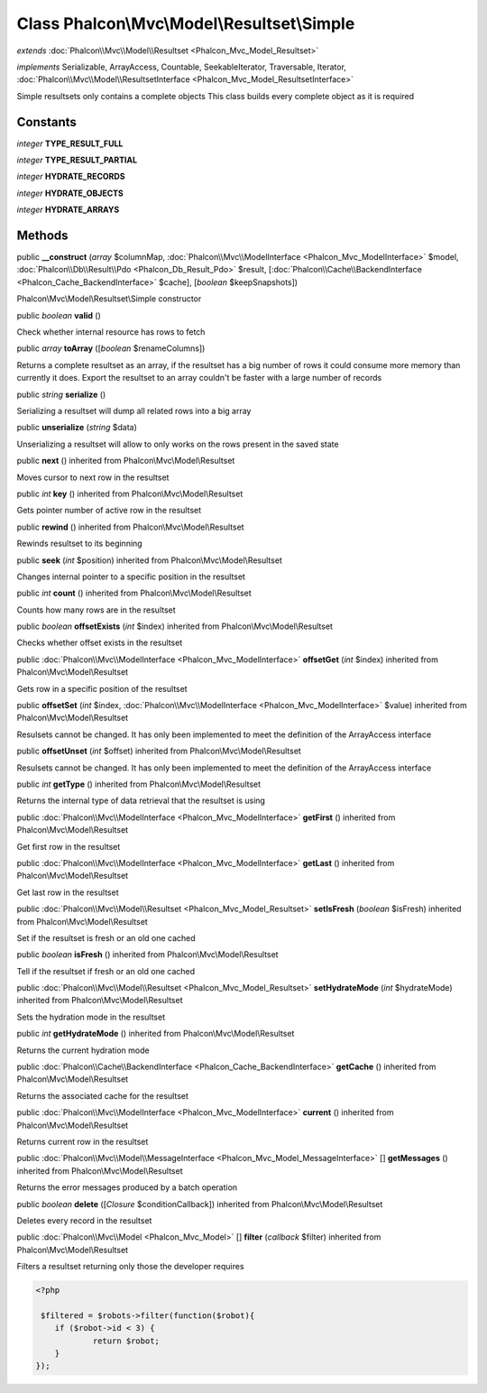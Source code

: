 Class **Phalcon\\Mvc\\Model\\Resultset\\Simple**
================================================

*extends* :doc:`Phalcon\\Mvc\\Model\\Resultset <Phalcon_Mvc_Model_Resultset>`

*implements* Serializable, ArrayAccess, Countable, SeekableIterator, Traversable, Iterator, :doc:`Phalcon\\Mvc\\Model\\ResultsetInterface <Phalcon_Mvc_Model_ResultsetInterface>`

Simple resultsets only contains a complete objects This class builds every complete object as it is required


Constants
---------

*integer* **TYPE_RESULT_FULL**

*integer* **TYPE_RESULT_PARTIAL**

*integer* **HYDRATE_RECORDS**

*integer* **HYDRATE_OBJECTS**

*integer* **HYDRATE_ARRAYS**

Methods
---------

public  **__construct** (*array* $columnMap, :doc:`Phalcon\\Mvc\\ModelInterface <Phalcon_Mvc_ModelInterface>` $model, :doc:`Phalcon\\Db\\Result\\Pdo <Phalcon_Db_Result_Pdo>` $result, [:doc:`Phalcon\\Cache\\BackendInterface <Phalcon_Cache_BackendInterface>` $cache], [*boolean* $keepSnapshots])

Phalcon\\Mvc\\Model\\Resultset\\Simple constructor



public *boolean*  **valid** ()

Check whether internal resource has rows to fetch



public *array*  **toArray** ([*boolean* $renameColumns])

Returns a complete resultset as an array, if the resultset has a big number of rows it could consume more memory than currently it does. Export the resultset to an array couldn't be faster with a large number of records



public *string*  **serialize** ()

Serializing a resultset will dump all related rows into a big array



public  **unserialize** (*string* $data)

Unserializing a resultset will allow to only works on the rows present in the saved state



public  **next** () inherited from Phalcon\\Mvc\\Model\\Resultset

Moves cursor to next row in the resultset



public *int*  **key** () inherited from Phalcon\\Mvc\\Model\\Resultset

Gets pointer number of active row in the resultset



public  **rewind** () inherited from Phalcon\\Mvc\\Model\\Resultset

Rewinds resultset to its beginning



public  **seek** (*int* $position) inherited from Phalcon\\Mvc\\Model\\Resultset

Changes internal pointer to a specific position in the resultset



public *int*  **count** () inherited from Phalcon\\Mvc\\Model\\Resultset

Counts how many rows are in the resultset



public *boolean*  **offsetExists** (*int* $index) inherited from Phalcon\\Mvc\\Model\\Resultset

Checks whether offset exists in the resultset



public :doc:`Phalcon\\Mvc\\ModelInterface <Phalcon_Mvc_ModelInterface>`  **offsetGet** (*int* $index) inherited from Phalcon\\Mvc\\Model\\Resultset

Gets row in a specific position of the resultset



public  **offsetSet** (*int* $index, :doc:`Phalcon\\Mvc\\ModelInterface <Phalcon_Mvc_ModelInterface>` $value) inherited from Phalcon\\Mvc\\Model\\Resultset

Resulsets cannot be changed. It has only been implemented to meet the definition of the ArrayAccess interface



public  **offsetUnset** (*int* $offset) inherited from Phalcon\\Mvc\\Model\\Resultset

Resulsets cannot be changed. It has only been implemented to meet the definition of the ArrayAccess interface



public *int*  **getType** () inherited from Phalcon\\Mvc\\Model\\Resultset

Returns the internal type of data retrieval that the resultset is using



public :doc:`Phalcon\\Mvc\\ModelInterface <Phalcon_Mvc_ModelInterface>`  **getFirst** () inherited from Phalcon\\Mvc\\Model\\Resultset

Get first row in the resultset



public :doc:`Phalcon\\Mvc\\ModelInterface <Phalcon_Mvc_ModelInterface>`  **getLast** () inherited from Phalcon\\Mvc\\Model\\Resultset

Get last row in the resultset



public :doc:`Phalcon\\Mvc\\Model\\Resultset <Phalcon_Mvc_Model_Resultset>`  **setIsFresh** (*boolean* $isFresh) inherited from Phalcon\\Mvc\\Model\\Resultset

Set if the resultset is fresh or an old one cached



public *boolean*  **isFresh** () inherited from Phalcon\\Mvc\\Model\\Resultset

Tell if the resultset if fresh or an old one cached



public :doc:`Phalcon\\Mvc\\Model\\Resultset <Phalcon_Mvc_Model_Resultset>`  **setHydrateMode** (*int* $hydrateMode) inherited from Phalcon\\Mvc\\Model\\Resultset

Sets the hydration mode in the resultset



public *int*  **getHydrateMode** () inherited from Phalcon\\Mvc\\Model\\Resultset

Returns the current hydration mode



public :doc:`Phalcon\\Cache\\BackendInterface <Phalcon_Cache_BackendInterface>`  **getCache** () inherited from Phalcon\\Mvc\\Model\\Resultset

Returns the associated cache for the resultset



public :doc:`Phalcon\\Mvc\\ModelInterface <Phalcon_Mvc_ModelInterface>`  **current** () inherited from Phalcon\\Mvc\\Model\\Resultset

Returns current row in the resultset



public :doc:`Phalcon\\Mvc\\Model\\MessageInterface <Phalcon_Mvc_Model_MessageInterface>` [] **getMessages** () inherited from Phalcon\\Mvc\\Model\\Resultset

Returns the error messages produced by a batch operation



public *boolean*  **delete** ([*Closure* $conditionCallback]) inherited from Phalcon\\Mvc\\Model\\Resultset

Deletes every record in the resultset



public :doc:`Phalcon\\Mvc\\Model <Phalcon_Mvc_Model>` [] **filter** (*callback* $filter) inherited from Phalcon\\Mvc\\Model\\Resultset

Filters a resultset returning only those the developer requires 

.. code-block:: php

    <?php

     $filtered = $robots->filter(function($robot){
    	if ($robot->id < 3) {
    		return $robot;
    	}
    });




